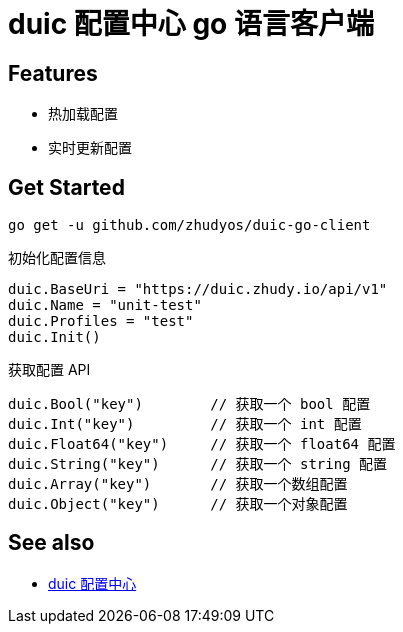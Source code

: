 = duic 配置中心 go 语言客户端

== Features

* 热加载配置
* 实时更新配置

== Get Started

----
go get -u github.com/zhudyos/duic-go-client
----

初始化配置信息

----
duic.BaseUri = "https://duic.zhudy.io/api/v1"
duic.Name = "unit-test"
duic.Profiles = "test"
duic.Init()
----

获取配置 API

----
duic.Bool("key")        // 获取一个 bool 配置
duic.Int("key")         // 获取一个 int 配置
duic.Float64("key")     // 获取一个 float64 配置
duic.String("key")      // 获取一个 string 配置
duic.Array("key")       // 获取一个数组配置
duic.Object("key")      // 获取一个对象配置
----

== See also

* https://github.com/zhudyos/duic[duic 配置中心]